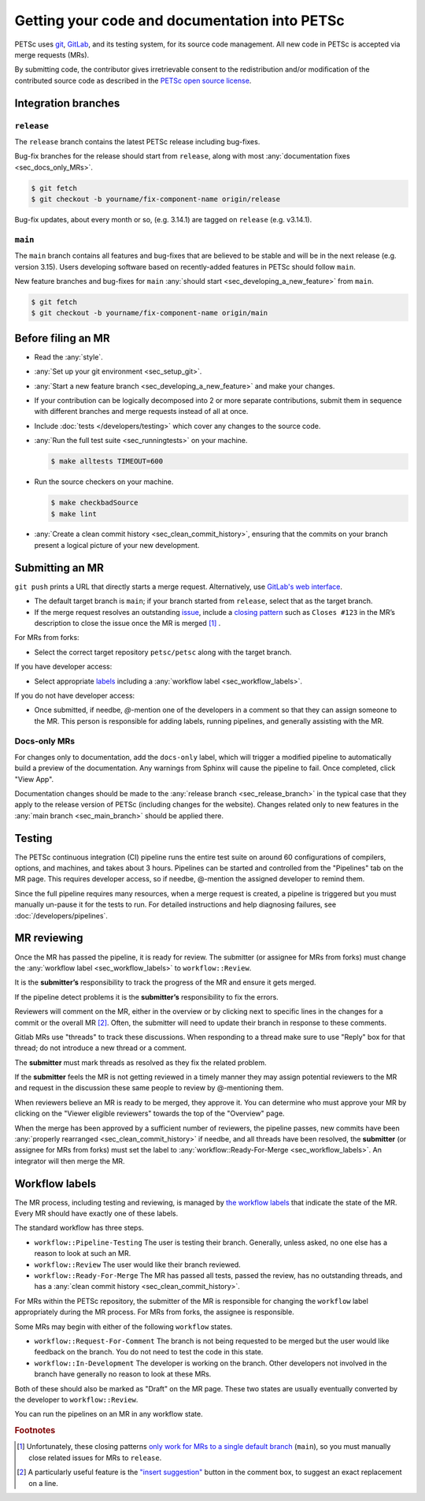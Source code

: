 ==============================================
Getting your code and documentation into PETSc
==============================================

PETSc uses `git <https://git-scm.com/>`__, `GitLab <https://gitlab.com/petsc/petsc>`__,
and its testing system, for its source code management.
All new code in PETSc is accepted via merge requests (MRs).

By submitting code, the contributor gives irretrievable consent to the
redistribution and/or modification of the contributed source code as
described in the `PETSc open source license <https://gitlab.com/petsc/petsc/-/blob/main/CONTRIBUTING>`__.

.. _sec_integration_branches:

Integration branches
====================

.. _sec_release_branch:



``release``
-----------

The ``release`` branch contains the latest PETSc release including bug-fixes.

Bug-fix branches for the release should start from ``release``, along
with most :any:`documentation fixes <sec_docs_only_MRs>`.

.. code-block:: console

   $ git fetch
   $ git checkout -b yourname/fix-component-name origin/release


Bug-fix updates, about every month or so, (e.g. 3.14.1) are tagged on ``release`` (e.g. v3.14.1).

.. _sec_main_branch:


``main``
----------

The ``main`` branch contains all features and bug-fixes that are believed to be
stable and will be in the next release (e.g. version 3.15). Users developing software based
on recently-added features in PETSc should follow ``main``.

New feature branches and bug-fixes for ``main`` :any:`should start  <sec_developing_a_new_feature>` from ``main``.

.. code-block:: console

   $ git fetch
   $ git checkout -b yourname/fix-component-name origin/main

Before filing an MR
===================

-  Read the :any:`style`.
-  :any:`Set up your git environment <sec_setup_git>`.
-  :any:`Start a new feature branch <sec_developing_a_new_feature>` and make your changes.
-  If your contribution can be logically decomposed into 2 or more
   separate contributions, submit them in sequence with different
   branches and merge requests instead of all at once.
-  Include :doc:`tests </developers/testing>` which cover any changes to the source code.
-  :any:`Run the full test suite <sec_runningtests>` on your machine.

   .. code-block:: console

      $ make alltests TIMEOUT=600

-  Run the source checkers on your machine.

   .. code-block:: console

      $ make checkbadSource
      $ make lint

-  :any:`Create a clean commit history <sec_clean_commit_history>`, ensuring that the commits on your branch present a logical picture of your new development.


Submitting an MR
================

``git push`` prints a URL that directly starts a merge request.
Alternatively, use `GitLab's web interface <https://docs.gitlab.com/ee/user/project/merge_requests/creating_merge_requests.html>`__.

- The default target branch is ``main``; if your branch started from ``release``, select that as the target branch.
- If the merge request resolves an outstanding `issue <https://gitlab.com/petsc/petsc/issues>`__,
  include a `closing pattern <https://docs.gitlab.com/ee/user/project/issues/managing_issues.html#default-closing-pattern>`__
  such as ``Closes #123`` in the MR’s description to close the issue once the MR is merged [#closing_patterns_release]_ .

For MRs from forks:

-  Select the correct target repository ``petsc/petsc`` along with the target branch.

If you have developer access:

- Select appropriate `labels <https://gitlab.com/petsc/petsc/-/labels>`__ including a :any:`workflow label <sec_workflow_labels>`.

If you do not have developer access:

-  Once submitted, if needbe, `@`-mention one of the developers in a comment so that they can assign someone to the MR. This person is responsible for adding labels, running pipelines, and generally assisting with the MR.

.. _sec_docs_only_MRs:

Docs-only MRs
-------------

For changes only to documentation, add the ``docs-only`` label, which will
trigger a modified pipeline to automatically build a preview of the documentation.
Any warnings from Sphinx will cause the pipeline to fail. Once completed, click "View App".

Documentation changes should be made to the :any:`release branch <sec_release_branch>`
in the typical case that they apply to the release version of PETSc (including changes for the website).
Changes related only to new features in the :any:`main branch <sec_main_branch>` should be applied there.

Testing
=======

The PETSc continuous integration (CI) pipeline runs the entire test suite on around 60 configurations of compilers, options, and machines, and takes about 3 hours. Pipelines can be started and controlled from the "Pipelines" tab on the MR page. This requires developer access, so if needbe, @-mention the assigned developer to remind them.

Since the full pipeline requires many resources, when a merge request is created, a pipeline is triggered but you must manually un-pause it for the tests to run. For detailed instructions and help diagnosing failures, see :doc:`/developers/pipelines`.

MR reviewing
============

Once the MR has passed the pipeline, it is ready for review.
The submitter (or assignee for MRs from forks) must change the :any:`workflow label <sec_workflow_labels>` to ``workflow::Review``.

It is the **submitter’s** responsibility to track the progress of the MR
and ensure it gets merged.

If the pipeline detect problems it is the **submitter’s**
responsibility to fix the errors.

Reviewers will comment on the MR, either in the overview or by clicking next to specific lines
in the changes for a commit or the overall MR [#review_on_line]_.
Often, the submitter will need to update their branch in response to these comments.

Gitlab MRs use "threads" to track these discussions.
When responding to a thread make sure to use "Reply" box for that
thread; do not introduce a new thread or a comment.

The **submitter** must mark threads as resolved as they fix the related
problem.

If the **submitter** feels the MR is not getting reviewed in a timely
manner they may assign potential reviewers to the MR and request in the discussion these same people to review by @-mentioning them.

When reviewers believe an MR is ready to be merged, they approve it.
You can determine who must approve your MR by clicking on the "Viewer eligible reviewers" towards the top of the "Overview" page.

When the merge has been approved by a sufficient number of reviewers, the pipeline passes, new commits have been :any:`properly rearranged <sec_clean_commit_history>` if needbe, and all threads have been resolved,
the **submitter** (or assignee for MRs from forks) must set the label to  :any:`workflow::Ready-For-Merge <sec_workflow_labels>`.
An integrator will then merge the MR.

.. _sec_workflow_labels:

Workflow labels
===============

The MR process, including testing and reviewing, is managed by `the workflow labels <https://gitlab.com/petsc/petsc/-/labels?subscribed=&search=workflow%3A%3A>`__ that indicate the state of the MR. Every MR should have exactly one of these labels.

The standard workflow has three steps.

-  ``workflow::Pipeline-Testing`` The user is testing their branch. Generally, unless asked, no one else has a reason to look at such an MR.
-  ``workflow::Review`` The user would like their branch reviewed.
-  ``workflow::Ready-For-Merge`` The MR has passed all tests, passed the review, has no outstanding threads, and has a :any:`clean commit history <sec_clean_commit_history>`.

For MRs within the PETSc repository, the submitter of the MR is responsible for changing the ``workflow`` label  appropriately during the MR process.
For MRs from forks, the assignee is responsible.

Some MRs may begin with either of the following ``workflow`` states.

-  ``workflow::Request-For-Comment`` The branch is not being requested to be merged but the user would like feedback on the branch. You do not need to test the code in this state.
-  ``workflow::In-Development`` The developer is working on the branch. Other developers not involved in the branch have generally no reason to look at these MRs.

Both of these should also be marked as "Draft" on the MR page.
These two states are usually eventually converted by the developer to ``workflow::Review``.

You can run the pipelines on an MR in any workflow state.

.. rubric:: Footnotes

.. [#closing_patterns_release] Unfortunately, these closing patterns `only work for MRs to a single default branch <https://gitlab.com/gitlab-org/gitlab/-/issues/14289>`__ (``main``), so you must manually close related issues for MRs to ``release``.

.. [#review_on_line] A particularly useful feature is the `"insert suggestion" <https://docs.gitlab.com/ee/user/project/merge_requests/reviews/suggestions.html>`__ button in the comment box, to suggest an exact replacement on a line.
